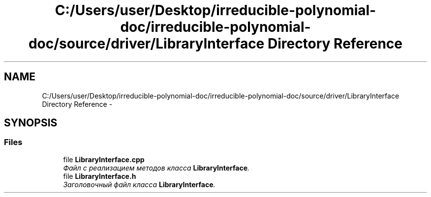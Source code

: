 .TH "C:/Users/user/Desktop/irreducible-polynomial-doc/irreducible-polynomial-doc/source/driver/LibraryInterface Directory Reference" 3 "Fri Apr 29 2016" "Irreducible Polynomial" \" -*- nroff -*-
.ad l
.nh
.SH NAME
C:/Users/user/Desktop/irreducible-polynomial-doc/irreducible-polynomial-doc/source/driver/LibraryInterface Directory Reference \- 
.SH SYNOPSIS
.br
.PP
.SS "Files"

.in +1c
.ti -1c
.RI "file \fBLibraryInterface\&.cpp\fP"
.br
.RI "\fIФайл с реализацием методов класса \fBLibraryInterface\fP\&. \fP"
.ti -1c
.RI "file \fBLibraryInterface\&.h\fP"
.br
.RI "\fIЗаголовочный файл класса \fBLibraryInterface\fP\&. \fP"
.in -1c

